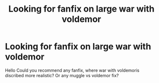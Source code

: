 #+TITLE: Looking for fanfix on large war with voldemor

* Looking for fanfix on large war with voldemor
:PROPERTIES:
:Author: shegmos
:Score: 0
:DateUnix: 1604258568.0
:DateShort: 2020-Nov-01
:FlairText: Request
:END:
Hello Could you recommend any fanfix, where war with voldemoris discribed more realistic? Or any muggle vs voldemor fix?

